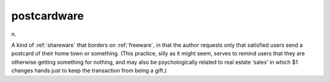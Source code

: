 .. _postcardware:

============================================================
postcardware
============================================================

n\.

A kind of :ref:`shareware` that borders on :ref:`freeware`\, in that the author requests only that satisfied users send a postcard of their home town or something.
(This practice, silly as it might seem, serves to remind users that they are otherwise getting something for nothing, and may also be psychologically related to real estate ‘sales’ in which $1 changes hands just to keep the transaction from being a gift.)


